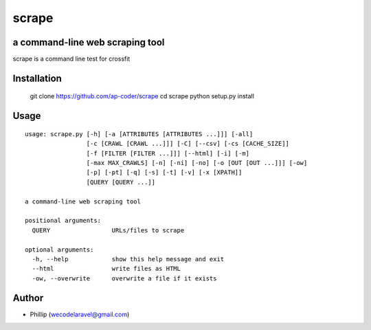 scrape
======================================================

a command-line web scraping tool
--------------------------------

scrape is a command line test for crossfit

Installation
------------

    git clone https://github.com/ap-coder/scrape
    cd scrape
    python setup.py install


Usage
-----

::

    usage: scrape.py [-h] [-a [ATTRIBUTES [ATTRIBUTES ...]]] [-all]
                     [-c [CRAWL [CRAWL ...]]] [-C] [--csv] [-cs [CACHE_SIZE]]
                     [-f [FILTER [FILTER ...]]] [--html] [-i] [-m]
                     [-max MAX_CRAWLS] [-n] [-ni] [-no] [-o [OUT [OUT ...]]] [-ow]
                     [-p] [-pt] [-q] [-s] [-t] [-v] [-x [XPATH]]
                     [QUERY [QUERY ...]]

    a command-line web scraping tool

    positional arguments:
      QUERY                 URLs/files to scrape

    optional arguments:
      -h, --help            show this help message and exit
      --html                write files as HTML
      -ow, --overwrite      overwrite a file if it exists




Author
------

-  Phillip (wecodelaravel@gmail.com)


